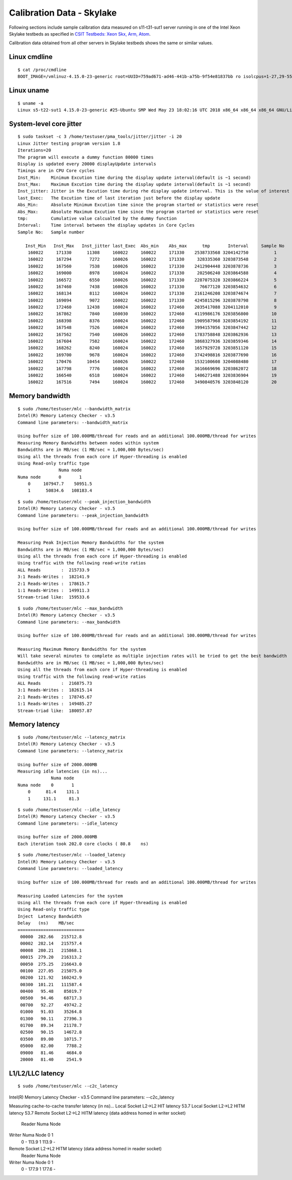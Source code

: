 Calibration Data - Skylake
--------------------------

Following sections include sample calibration data measured on
s11-t31-sut1 server running in one of the Intel Xeon Skylake testbeds as
specified in `CSIT Testbeds: Xeon Skx, Arm, Atom
<https://wiki.fd.io/view/CSIT/Testbeds:_Xeon_Skx,_Arm,_Atom.#Server_Specification>`_.

Calibration data obtained from all other servers in Skylake testbeds
shows the same or similar values.


Linux cmdline
~~~~~~~~~~~~~

::

    $ cat /proc/cmdline
    BOOT_IMAGE=/vmlinuz-4.15.0-23-generic root=UUID=759ad671-ad46-441b-a75b-9f54e81837bb ro isolcpus=1-27,29-55,57-83,85-111 nohz_full=1-27,29-55,57-83,85-111 rcu_nocbs=1-27,29-55,57-83,85-111 numa_balancing=disable intel_pstate=disable intel_iommu=on iommu=pt nmi_watchdog=0 audit=0 nosoftlockup processor.max_cstate=1 intel_idle.max_cstate=1 hpet=disable tsc=reliable mce=off console=tty0 console=ttyS0,115200n8


Linux uname
~~~~~~~~~~~

::

    $ uname -a
    Linux s5-t22-sut1 4.15.0-23-generic #25-Ubuntu SMP Wed May 23 18:02:16 UTC 2018 x86_64 x86_64 x86_64 GNU/Linux


System-level core jitter
~~~~~~~~~~~~~~~~~~~~~~~~

::

    $ sudo taskset -c 3 /home/testuser/pma_tools/jitter/jitter -i 20
    Linux Jitter testing program version 1.8
    Iterations=20
    The pragram will execute a dummy function 80000 times
    Display is updated every 20000 displayUpdate intervals
    Timings are in CPU Core cycles
    Inst_Min:    Minimum Excution time during the display update interval(default is ~1 second)
    Inst_Max:    Maximum Excution time during the display update interval(default is ~1 second)
    Inst_jitter: Jitter in the Excution time during rhe display update interval. This is the value of interest
    last_Exec:   The Excution time of last iteration just before the display update
    Abs_Min:     Absolute Minimum Excution time since the program started or statistics were reset
    Abs_Max:     Absolute Maximum Excution time since the program started or statistics were reset
    tmp:         Cumulative value calcualted by the dummy function
    Interval:    Time interval between the display updates in Core Cycles
    Sample No:   Sample number

       Inst_Min   Inst_Max   Inst_jitter last_Exec  Abs_min    Abs_max      tmp       Interval     Sample No
        160022     171330      11308     160022     160022     171330    2538733568 3204142750          1
        160022     167294       7272     160026     160022     171330     328335360 3203873548          2
        160022     167560       7538     160026     160022     171330    2412904448 3203878736          3
        160022     169000       8978     160024     160022     171330     202506240 3203864588          4
        160022     166572       6550     160026     160022     171330    2287075328 3203866224          5
        160022     167460       7438     160026     160022     171330      76677120 3203854632          6
        160022     168134       8112     160024     160022     171330    2161246208 3203874674          7
        160022     169094       9072     160022     160022     171330    4245815296 3203878798          8
        160022     172460      12438     160024     160022     172460    2035417088 3204112010          9
        160022     167862       7840     160030     160022     172460    4119986176 3203856800         10
        160022     168398       8376     160024     160022     172460    1909587968 3203854192         11
        160022     167548       7526     160024     160022     172460    3994157056 3203847442         12
        160022     167562       7540     160026     160022     172460    1783758848 3203862936         13
        160022     167604       7582     160024     160022     172460    3868327936 3203859346         14
        160022     168262       8240     160024     160022     172460    1657929728 3203851120         15
        160022     169700       9678     160024     160022     172460    3742498816 3203877690         16
        160022     170476      10454     160026     160022     172460    1532100608 3204088480         17
        160022     167798       7776     160024     160022     172460    3616669696 3203862072         18
        160022     166540       6518     160024     160022     172460    1406271488 3203836904         19
        160022     167516       7494     160024     160022     172460    3490840576 3203848120         20


Memory bandwidth
~~~~~~~~~~~~~~~~

::

    $ sudo /home/testuser/mlc --bandwidth_matrix
    Intel(R) Memory Latency Checker - v3.5
    Command line parameters: --bandwidth_matrix

    Using buffer size of 100.000MB/thread for reads and an additional 100.000MB/thread for writes
    Measuring Memory Bandwidths between nodes within system
    Bandwidths are in MB/sec (1 MB/sec = 1,000,000 Bytes/sec)
    Using all the threads from each core if Hyper-threading is enabled
    Using Read-only traffic type
                    Numa node
    Numa node       0       1
        0     107947.7    50951.5
        1      50834.6   108183.4

::

    $ sudo /home/testuser/mlc --peak_injection_bandwidth
    Intel(R) Memory Latency Checker - v3.5
    Command line parameters: --peak_injection_bandwidth

    Using buffer size of 100.000MB/thread for reads and an additional 100.000MB/thread for writes

    Measuring Peak Injection Memory Bandwidths for the system
    Bandwidths are in MB/sec (1 MB/sec = 1,000,000 Bytes/sec)
    Using all the threads from each core if Hyper-threading is enabled
    Using traffic with the following read-write ratios
    ALL Reads        :  215733.9
    3:1 Reads-Writes :  182141.9
    2:1 Reads-Writes :  178615.7
    1:1 Reads-Writes :  149911.3
    Stream-triad like:  159533.6

::

    $ sudo /home/testuser/mlc --max_bandwidth
    Intel(R) Memory Latency Checker - v3.5
    Command line parameters: --max_bandwidth

    Using buffer size of 100.000MB/thread for reads and an additional 100.000MB/thread for writes

    Measuring Maximum Memory Bandwidths for the system
    Will take several minutes to complete as multiple injection rates will be tried to get the best bandwidth
    Bandwidths are in MB/sec (1 MB/sec = 1,000,000 Bytes/sec)
    Using all the threads from each core if Hyper-threading is enabled
    Using traffic with the following read-write ratios
    ALL Reads        :  216875.73
    3:1 Reads-Writes :  182615.14
    2:1 Reads-Writes :  178745.67
    1:1 Reads-Writes :  149485.27
    Stream-triad like:  180057.87


Memory latency
~~~~~~~~~~~~~~

::

    $ sudo /home/testuser/mlc --latency_matrix
    Intel(R) Memory Latency Checker - v3.5
    Command line parameters: --latency_matrix

    Using buffer size of 2000.000MB
    Measuring idle latencies (in ns)...
                 Numa node
    Numa node    0       1
        0      81.4    131.1
        1     131.1     81.3

::

    $ sudo /home/testuser/mlc --idle_latency
    Intel(R) Memory Latency Checker - v3.5
    Command line parameters: --idle_latency

    Using buffer size of 2000.000MB
    Each iteration took 202.0 core clocks ( 80.8    ns)

::

    $ sudo /home/testuser/mlc --loaded_latency
    Intel(R) Memory Latency Checker - v3.5
    Command line parameters: --loaded_latency

    Using buffer size of 100.000MB/thread for reads and an additional 100.000MB/thread for writes

    Measuring Loaded Latencies for the system
    Using all the threads from each core if Hyper-threading is enabled
    Using Read-only traffic type
    Inject  Latency Bandwidth
    Delay   (ns)    MB/sec
    ==========================
     00000  282.66   215712.8
     00002  282.14   215757.4
     00008  280.21   215868.1
     00015  279.20   216313.2
     00050  275.25   216643.0
     00100  227.05   215075.0
     00200  121.92   160242.9
     00300  101.21   111587.4
     00400   95.48    85019.7
     00500   94.46    68717.3
     00700   92.27    49742.2
     01000   91.03    35264.8
     01300   90.11    27396.3
     01700   89.34    21178.7
     02500   90.15    14672.8
     03500   89.00    10715.7
     05000   82.00     7788.2
     09000   81.46     4684.0
     20000   81.40     2541.9


L1/L2/LLC latency
~~~~~~~~~~~~~~~~~

::

$ sudo /home/testuser/mlc --c2c_latency
Intel(R) Memory Latency Checker - v3.5
Command line parameters: --c2c_latency

Measuring cache-to-cache transfer latency (in ns)...
Local Socket L2->L2 HIT  latency    53.7
Local Socket L2->L2 HITM latency    53.7
Remote Socket L2->L2 HITM latency (data address homed in writer socket)
                     Reader Numa Node
Writer Numa Node        0       1
            0           -   113.9
            1       113.9       -
Remote Socket L2->L2 HITM latency (data address homed in reader socket)
                     Reader Numa Node
Writer Numa Node        0       1
            0           -   177.9
            1       177.6       -